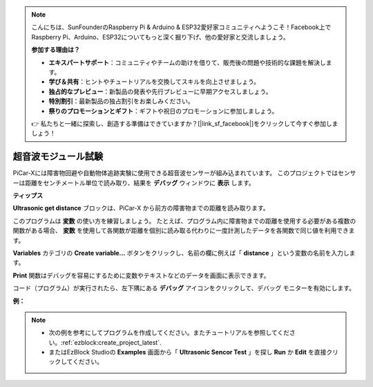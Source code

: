 .. note::

    こんにちは、SunFounderのRaspberry Pi & Arduino & ESP32愛好家コミュニティへようこそ！Facebook上でRaspberry Pi、Arduino、ESP32についてもっと深く掘り下げ、他の愛好家と交流しましょう。

    **参加する理由は？**

    - **エキスパートサポート**：コミュニティやチームの助けを借りて、販売後の問題や技術的な課題を解決します。
    - **学び＆共有**：ヒントやチュートリアルを交換してスキルを向上させましょう。
    - **独占的なプレビュー**：新製品の発表や先行プレビューに早期アクセスしましょう。
    - **特別割引**：最新製品の独占割引をお楽しみください。
    - **祭りのプロモーションとギフト**：ギフトや祝日のプロモーションに参加しましょう。

    👉 私たちと一緒に探索し、創造する準備はできていますか？[|link_sf_facebook|]をクリックして今すぐ参加しましょう！

超音波モジュール試験
==============================

PiCar-Xには障害物回避や自動物体追跡実験に使用できる超音波センサーが組み込まれています。 このプロジェクトではセンサーは距離をセンチメートル単位で読み取り、結果を **デバッグ** ウィンドウに **表示** します。

**ティップス**

.. image:: img/sp210512_114549.png 

**Ultrasonic get distance** ブロックは、PiCar-X から前方の障害物までの距離を読み取ります。

.. image:: img/sp210512_114830.png

このプログラムは **変数** の使い方を練習しましょう。 
たとえば、プログラム内に障害物までの距離を使用する必要がある複数の関数がある場合、 **変数** を使用して各関数が距離を個別に読み取る代わりに一度計測したデータを各関数で同じ値を利用できます。

.. image:: img/sp210512_114916.png

**Variables** カテゴリの **Create variable...** ボタンをクリックし、名前の欄に例えば「 **distance** 」という変数の名前を入力します。

.. image:: img/sp210512_114945.png

**Print** 関数はデバッグを容易にするために変数やテキストなどのデータを画面に表示できます。

.. image:: img/debug_monitor.png

コード（プログラム）が実行されたら、左下隅にある **デバッグ** アイコンをクリックして、デバッグ モニターを有効にします。

**例：**

.. note::

    * 次の例を参考にしてプログラムを作成してください。またチュートリアルを参照してください。:ref:`ezblock:create_project_latest`.
    * またはEzBlock Studioの **Examples** 画面から「 **Ultrasonic Sencor Test** 」を探し **Run** か **Edit** を直接クリックしてください。


.. image:: img/sp210512_115125.png